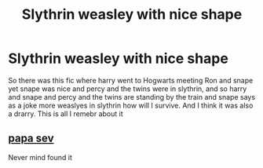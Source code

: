 #+TITLE: Slythrin weasley with nice shape

* Slythrin weasley with nice shape
:PROPERTIES:
:Author: IneffableHusbands78
:Score: 0
:DateUnix: 1590998628.0
:DateShort: 2020-Jun-01
:FlairText: What's That Fic?
:END:
So there was this fic where harry went to Hogwarts meeting Ron and snape yet snape was nice and percy and the twins were in slythrin, and so harry and snape and percy and the twins are standing by the train and snape says as a joke more weaslyes in slythrin how will I survive. And I think it was also a drarry. This is all I remebr about it


** [[https://m.fanfiction.net/s/12210491/7/][papa sev]]

Never mind found it
:PROPERTIES:
:Author: IneffableHusbands78
:Score: 1
:DateUnix: 1591604756.0
:DateShort: 2020-Jun-08
:END:
